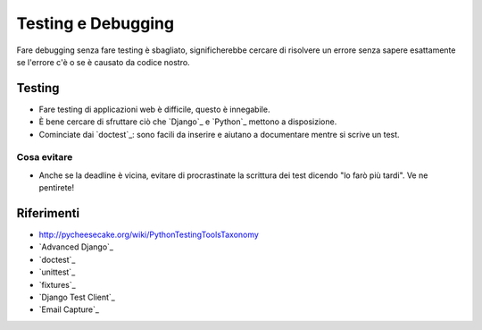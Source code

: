 .. -*- coding: utf-8 -*-

.. _testing-index:

===================
Testing e Debugging
===================

Fare debugging senza fare testing è sbagliato, significherebbe cercare
di risolvere un errore senza sapere esattamente se l'errore c'è o se è
causato da codice nostro.

Testing
=======

* Fare testing di applicazioni web è difficile, questo è innegabile.
* È bene cercare di sfruttare ciò che `Django`_ e `Python`_ mettono a
  disposizione.
* Cominciate dai `doctest`_: sono facili da inserire e aiutano a
  documentare mentre si scrive un test.

Cosa evitare
------------
* Anche se la deadline è vicina, evitare di procrastinate la scrittura dei
  test dicendo "lo farò più tardi". Ve ne pentirete!

Riferimenti
===========

* http://pycheesecake.org/wiki/PythonTestingToolsTaxonomy
* `Advanced Django`_
* `doctest`_
* `unittest`_
* `fixtures`_
* `Django Test Client`_
* `Email Capture`_
